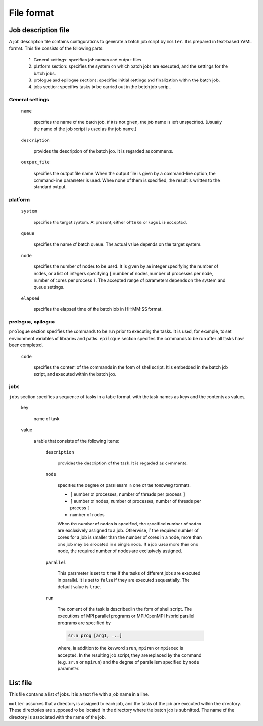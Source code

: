 .. _sec-fileformat:

File format
================================================================

Job description file
----------------------------------------------------------------

A job description file contains configurations to generate a batch job script by ``moller``. It is prepared in text-based YAML format. This file consists of the following parts:

  1. General settings: specifies job names and output files.

  2. platform section: specifies the system on which batch jobs are executed, and the settings for the batch jobs.

  3. prologue and epilogue sections: specifies initial settings and finalization within the batch job.

  4. jobs section: specifies tasks to be carried out in the betch job script.

General settings
^^^^^^^^^^^^^^^^^^^^^^^^^^^^^^^^^^^^^^^^^^^^^^^^^^^^^^^^^^^^^^^^

  ``name``

    specifies the name of the batch job. If it is not given, the job name is left unspecified. (Usually the name of the job script is used as the job name.)

  ``description``

    provides the description of the batch job. It is regarded as comments.

  ``output_file``

    specifies the output file name. When the output file is given by a command-line option, the command-line parameter is used. When none of them is specified, the result is written to the standard output.


platform
^^^^^^^^^^^^^^^^^^^^^^^^^^^^^^^^^^^^^^^^^^^^^^^^^^^^^^^^^^^^^^^^
  ``system``

    specifies the target system. At present, either ``ohtaka`` or ``kugui`` is accepted.

  ``queue``

    specifies the name of batch queue. The actual value depends on the target system.

  ``node``

    specifies the number of nodes to be used. It is given by an integer specifying the number of nodes, or a list of integers specifying ``[`` number of nodes, number of processes per node, number of cores per process ``]``. The accepted range of parameters depends on the system and queue settings.

  ``elapsed``

    specifies the elapsed time of the batch job in HH:MM:SS format.

prologue, epilogue
^^^^^^^^^^^^^^^^^^^^^^^^^^^^^^^^^^^^^^^^^^^^^^^^^^^^^^^^^^^^^^^^
``prologue`` section specifies the commands to be run prior to executing the tasks. It is used, for example, to set environment variables of libraries and paths.
``epilogue`` section specifies the commands to be run after all tasks have been completed.

  ``code``

    specifies the content of the commands in the form of shell script. It is embedded in the batch job script, and executed within the batch job.

jobs
^^^^^^^^^^^^^^^^^^^^^^^^^^^^^^^^^^^^^^^^^^^^^^^^^^^^^^^^^^^^^^^^
``jobs`` section specifies a sequence of tasks in a table format, with the task names as keys and the contents as values.


  key

    name of task

  value

    a table that consists of the following items:

      ``description``

	provides the description of the task. It is regarded as comments.

      ``node``

	specifies the degree of parallelism in one of the following formats.
      
        - ``[`` number of processes, number of threads per process ``]``
        - ``[`` number of nodes, number of processes, number of threads per process ``]``
        - number of nodes

	When the number of nodes is specified, the specified number of nodes are exclusively assigned to a job. Otherwise, if the required number of cores for a job is smaller than the number of cores in a node, more than one job may be allocated in a single node. If a job uses more than one node, the required number of nodes are exclusively assigned.

      ``parallel``

	This parameter is set to ``true`` if the tasks of different jobs are executed in parallel. It is set to ``false`` if they are executed sequentially. The default value is ``true``.

      ``run``

	The content of the task is described in the form of shell script. The executions of MPI parallel programs or MPI/OpenMPI hybrid parallel programs are specified by

        .. code-block:: bash
      
            srun prog [arg1, ...]
	  
	where, in addition to the keyword ``srun``, ``mpirun`` or ``mpiexec`` is accepted. In the resulting job script, they are replaced by the command (e.g. ``srun`` or ``mpirun``) and the degree of parallelism specified by ``node`` parameter.

List file
----------------------------------------------------------------

This file contains a list of jobs. It is a text file with a job name in a line.

``moller`` assumes that a directory is assigned to each job, and the tasks of the job are executed within the directory. These directories are supposed to be located in the directory where the batch job is submitted. The name of the directory is associated with the name of the job.
